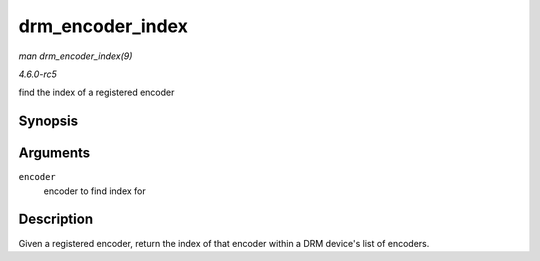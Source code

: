.. -*- coding: utf-8; mode: rst -*-

.. _API-drm-encoder-index:

=================
drm_encoder_index
=================

*man drm_encoder_index(9)*

*4.6.0-rc5*

find the index of a registered encoder


Synopsis
========

.. c:function:: unsigned int drm_encoder_index( struct drm_encoder * encoder )

Arguments
=========

``encoder``
    encoder to find index for


Description
===========

Given a registered encoder, return the index of that encoder within a
DRM device's list of encoders.


.. ------------------------------------------------------------------------------
.. This file was automatically converted from DocBook-XML with the dbxml
.. library (https://github.com/return42/sphkerneldoc). The origin XML comes
.. from the linux kernel, refer to:
..
.. * https://github.com/torvalds/linux/tree/master/Documentation/DocBook
.. ------------------------------------------------------------------------------
